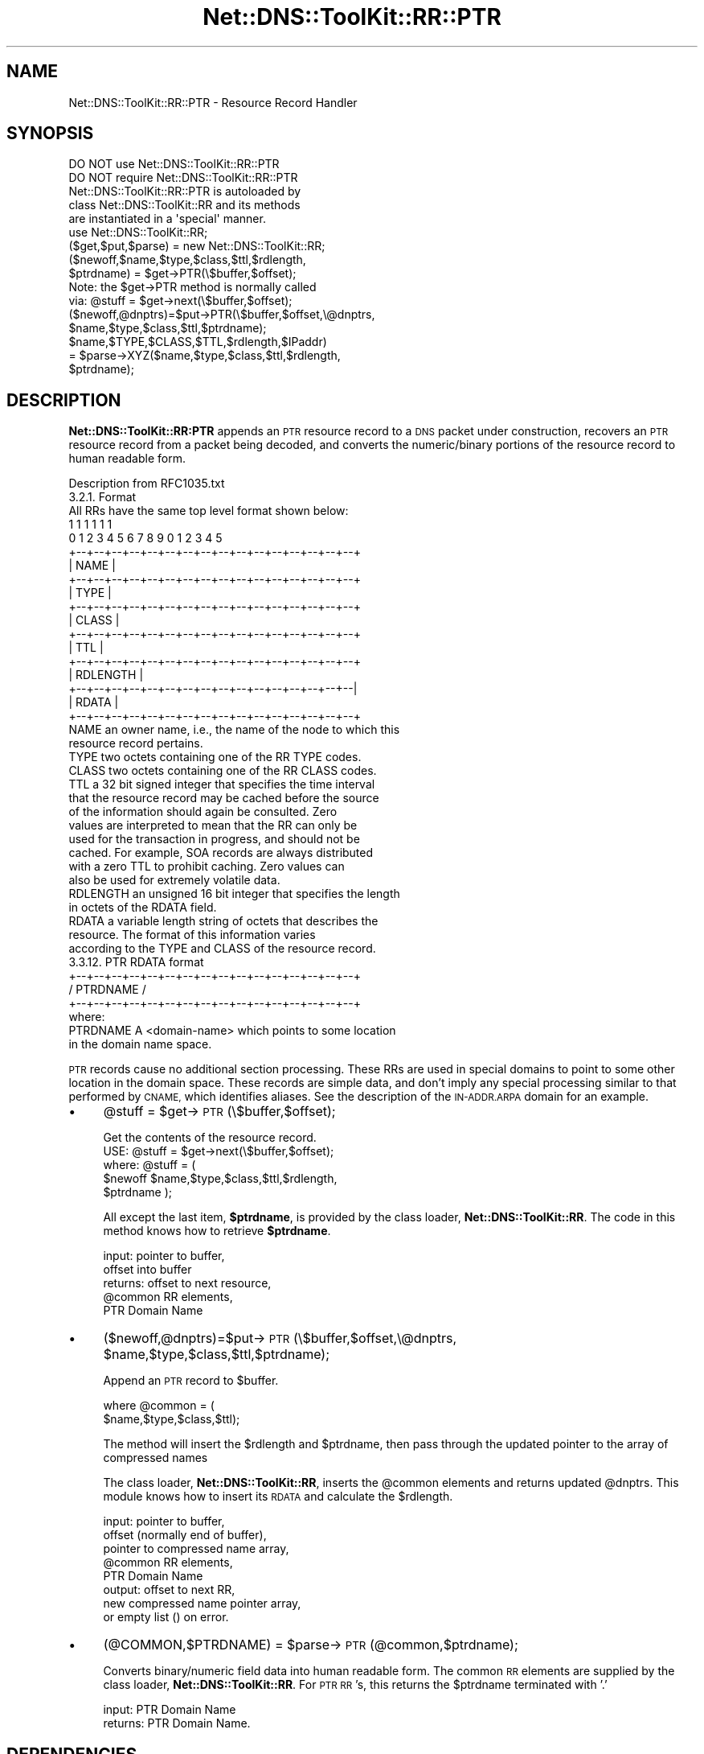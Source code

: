 .\" Automatically generated by Pod::Man 4.14 (Pod::Simple 3.40)
.\"
.\" Standard preamble:
.\" ========================================================================
.de Sp \" Vertical space (when we can't use .PP)
.if t .sp .5v
.if n .sp
..
.de Vb \" Begin verbatim text
.ft CW
.nf
.ne \\$1
..
.de Ve \" End verbatim text
.ft R
.fi
..
.\" Set up some character translations and predefined strings.  \*(-- will
.\" give an unbreakable dash, \*(PI will give pi, \*(L" will give a left
.\" double quote, and \*(R" will give a right double quote.  \*(C+ will
.\" give a nicer C++.  Capital omega is used to do unbreakable dashes and
.\" therefore won't be available.  \*(C` and \*(C' expand to `' in nroff,
.\" nothing in troff, for use with C<>.
.tr \(*W-
.ds C+ C\v'-.1v'\h'-1p'\s-2+\h'-1p'+\s0\v'.1v'\h'-1p'
.ie n \{\
.    ds -- \(*W-
.    ds PI pi
.    if (\n(.H=4u)&(1m=24u) .ds -- \(*W\h'-12u'\(*W\h'-12u'-\" diablo 10 pitch
.    if (\n(.H=4u)&(1m=20u) .ds -- \(*W\h'-12u'\(*W\h'-8u'-\"  diablo 12 pitch
.    ds L" ""
.    ds R" ""
.    ds C` ""
.    ds C' ""
'br\}
.el\{\
.    ds -- \|\(em\|
.    ds PI \(*p
.    ds L" ``
.    ds R" ''
.    ds C`
.    ds C'
'br\}
.\"
.\" Escape single quotes in literal strings from groff's Unicode transform.
.ie \n(.g .ds Aq \(aq
.el       .ds Aq '
.\"
.\" If the F register is >0, we'll generate index entries on stderr for
.\" titles (.TH), headers (.SH), subsections (.SS), items (.Ip), and index
.\" entries marked with X<> in POD.  Of course, you'll have to process the
.\" output yourself in some meaningful fashion.
.\"
.\" Avoid warning from groff about undefined register 'F'.
.de IX
..
.nr rF 0
.if \n(.g .if rF .nr rF 1
.if (\n(rF:(\n(.g==0)) \{\
.    if \nF \{\
.        de IX
.        tm Index:\\$1\t\\n%\t"\\$2"
..
.        if !\nF==2 \{\
.            nr % 0
.            nr F 2
.        \}
.    \}
.\}
.rr rF
.\" ========================================================================
.\"
.IX Title "Net::DNS::ToolKit::RR::PTR 3"
.TH Net::DNS::ToolKit::RR::PTR 3 "2011-11-05" "perl v5.32.0" "User Contributed Perl Documentation"
.\" For nroff, turn off justification.  Always turn off hyphenation; it makes
.\" way too many mistakes in technical documents.
.if n .ad l
.nh
.SH "NAME"
Net::DNS::ToolKit::RR::PTR \- Resource Record Handler
.SH "SYNOPSIS"
.IX Header "SYNOPSIS"
.Vb 2
\&  DO NOT use Net::DNS::ToolKit::RR::PTR
\&  DO NOT require Net::DNS::ToolKit::RR::PTR
\&
\&  Net::DNS::ToolKit::RR::PTR is autoloaded by 
\&  class Net::DNS::ToolKit::RR and its methods
\&  are instantiated in a \*(Aqspecial\*(Aq manner.
\&
\&  use Net::DNS::ToolKit::RR;
\&  ($get,$put,$parse) = new Net::DNS::ToolKit::RR;
\&
\&  ($newoff,$name,$type,$class,$ttl,$rdlength,
\&        $ptrdname) = $get\->PTR(\e$buffer,$offset);
\&
\&  Note: the $get\->PTR method is normally called
\&  via:  @stuff = $get\->next(\e$buffer,$offset);
\&
\&  ($newoff,@dnptrs)=$put\->PTR(\e$buffer,$offset,\e@dnptrs,
\&        $name,$type,$class,$ttl,$ptrdname);
\&
\&  $name,$TYPE,$CLASS,$TTL,$rdlength,$IPaddr) 
\&    = $parse\->XYZ($name,$type,$class,$ttl,$rdlength,
\&        $ptrdname);
.Ve
.SH "DESCRIPTION"
.IX Header "DESCRIPTION"
\&\fBNet::DNS::ToolKit::RR:PTR\fR appends an \s-1PTR\s0 resource record to a \s-1DNS\s0 packet under
construction, recovers an \s-1PTR\s0 resource record from a packet being decoded, and 
converts the numeric/binary portions of the resource record to human
readable form.
.PP
.Vb 1
\&  Description from RFC1035.txt
\&
\&  3.2.1. Format
\&
\&  All RRs have the same top level format shown below:
\&
\&                                    1  1  1  1  1  1
\&      0  1  2  3  4  5  6  7  8  9  0  1  2  3  4  5
\&    +\-\-+\-\-+\-\-+\-\-+\-\-+\-\-+\-\-+\-\-+\-\-+\-\-+\-\-+\-\-+\-\-+\-\-+\-\-+\-\-+
\&    |                      NAME                     |
\&    +\-\-+\-\-+\-\-+\-\-+\-\-+\-\-+\-\-+\-\-+\-\-+\-\-+\-\-+\-\-+\-\-+\-\-+\-\-+\-\-+
\&    |                      TYPE                     |
\&    +\-\-+\-\-+\-\-+\-\-+\-\-+\-\-+\-\-+\-\-+\-\-+\-\-+\-\-+\-\-+\-\-+\-\-+\-\-+\-\-+
\&    |                     CLASS                     |
\&    +\-\-+\-\-+\-\-+\-\-+\-\-+\-\-+\-\-+\-\-+\-\-+\-\-+\-\-+\-\-+\-\-+\-\-+\-\-+\-\-+
\&    |                      TTL                      |
\&    +\-\-+\-\-+\-\-+\-\-+\-\-+\-\-+\-\-+\-\-+\-\-+\-\-+\-\-+\-\-+\-\-+\-\-+\-\-+\-\-+
\&    |                   RDLENGTH                    |
\&    +\-\-+\-\-+\-\-+\-\-+\-\-+\-\-+\-\-+\-\-+\-\-+\-\-+\-\-+\-\-+\-\-+\-\-+\-\-+\-\-|
\&    |                     RDATA                     |
\&    +\-\-+\-\-+\-\-+\-\-+\-\-+\-\-+\-\-+\-\-+\-\-+\-\-+\-\-+\-\-+\-\-+\-\-+\-\-+\-\-+
\&
\&  NAME  an owner name, i.e., the name of the node to which this
\&        resource record pertains.
\&
\&  TYPE  two octets containing one of the RR TYPE codes.
\&
\&  CLASS two octets containing one of the RR CLASS codes.
\&
\&  TTL   a 32 bit signed integer that specifies the time interval
\&        that the resource record may be cached before the source
\&        of the information should again be consulted.  Zero
\&        values are interpreted to mean that the RR can only be
\&        used for the transaction in progress, and should not be
\&        cached.  For example, SOA records are always distributed
\&        with a zero TTL to prohibit caching.  Zero values can
\&        also be used for extremely volatile data.
\&
\&  RDLENGTH an unsigned 16 bit integer that specifies the length
\&        in octets of the RDATA field.
\&
\&  RDATA a variable length string of octets that describes the
\&        resource.  The format of this information varies
\&        according to the TYPE and CLASS of the resource record.
\&
\&    3.3.12. PTR RDATA format
\&
\&    +\-\-+\-\-+\-\-+\-\-+\-\-+\-\-+\-\-+\-\-+\-\-+\-\-+\-\-+\-\-+\-\-+\-\-+\-\-+\-\-+
\&    /                   PTRDNAME                    /
\&    +\-\-+\-\-+\-\-+\-\-+\-\-+\-\-+\-\-+\-\-+\-\-+\-\-+\-\-+\-\-+\-\-+\-\-+\-\-+\-\-+
\&
\&    where:
\&
\&    PTRDNAME A <domain\-name> which points to some location 
\&        in the domain name space.
.Ve
.PP
\&\s-1PTR\s0 records cause no additional section processing.  These RRs are used
in special domains to point to some other location in the domain space.
These records are simple data, and don't imply any special processing
similar to that performed by \s-1CNAME,\s0 which identifies aliases.  See the
description of the \s-1IN\-ADDR.ARPA\s0 domain for an example.
.IP "\(bu" 4
\&\f(CW@stuff\fR = \f(CW$get\fR\->\s-1PTR\s0(\e$buffer,$offset);
.Sp
.Vb 1
\&  Get the contents of the resource record.
\&
\&  USE: @stuff = $get\->next(\e$buffer,$offset);
\&
\&  where: @stuff = (
\&  $newoff $name,$type,$class,$ttl,$rdlength,
\&  $ptrdname );
.Ve
.Sp
All except the last item, \fB\f(CB$ptrdname\fB\fR, is provided by
the class loader, \fBNet::DNS::ToolKit::RR\fR. The code in this method knows
how to retrieve \fB\f(CB$ptrdname\fB\fR.
.Sp
.Vb 5
\&  input:        pointer to buffer,
\&                offset into buffer
\&  returns:      offset to next resource,
\&                @common RR elements,
\&                PTR Domain Name
.Ve
.IP "\(bu" 4
($newoff,@dnptrs)=$put\->\s-1PTR\s0(\e$buffer,$offset,\e@dnptrs,
	\f(CW$name\fR,$type,$class,$ttl,$ptrdname);
.Sp
Append an \s-1PTR\s0 record to \f(CW$buffer\fR.
.Sp
.Vb 2
\&  where @common = (
\&        $name,$type,$class,$ttl);
.Ve
.Sp
The method will insert the \f(CW$rdlength\fR and \f(CW$ptrdname\fR, then
pass through the updated pointer to the array of compressed names
.Sp
The class loader, \fBNet::DNS::ToolKit::RR\fR, inserts the \f(CW@common\fR elements and
returns updated \f(CW@dnptrs\fR. This module knows how to insert its \s-1RDATA\s0 and
calculate the \f(CW$rdlength\fR.
.Sp
.Vb 8
\&  input:        pointer to buffer,
\&                offset (normally end of buffer), 
\&                pointer to compressed name array,
\&                @common RR elements,
\&                PTR Domain Name
\&  output:       offset to next RR,
\&                new compressed name pointer array,
\&           or   empty list () on error.
.Ve
.IP "\(bu" 4
(@COMMON,$PTRDNAME) = \f(CW$parse\fR\->\s-1PTR\s0(@common,$ptrdname);
.Sp
Converts binary/numeric field data into human readable form. The common \s-1RR\s0
elements are supplied by the class loader, \fBNet::DNS::ToolKit::RR\fR.
For \s-1PTR RR\s0's, this returns the \f(CW$ptrdname\fR terminated with '.'
.Sp
.Vb 2
\&  input:        PTR Domain Name
\&  returns:      PTR Domain Name.
.Ve
.SH "DEPENDENCIES"
.IX Header "DEPENDENCIES"
.Vb 3
\&        Net::DNS::ToolKit
\&        Net::DNS::Codes
\&        Net::DNS::ToolKit::RR::NS
.Ve
.SH "EXPORT"
.IX Header "EXPORT"
.Vb 1
\&        none
.Ve
.SH "AUTHOR"
.IX Header "AUTHOR"
Michael Robinton <michael@bizsystems.com>
.SH "COPYRIGHT"
.IX Header "COPYRIGHT"
.Vb 1
\&    Copyright 2003 \- 2011, Michael Robinton <michael@bizsystems.com>
.Ve
.PP
Michael Robinton <michael@bizsystems.com>
.PP
All rights reserved.
.PP
This program is free software; you can redistribute it and/or modify
it under the terms of either:
.PP
.Vb 3
\&  a) the GNU General Public License as published by the Free
\&  Software Foundation; either version 2, or (at your option) any
\&  later version, or
\&
\&  b) the "Artistic License" which comes with this distribution.
.Ve
.PP
This program is distributed in the hope that it will be useful,
but \s-1WITHOUT ANY WARRANTY\s0; without even the implied warranty of 
\&\s-1MERCHANTABILITY\s0 or \s-1FITNESS FOR A PARTICULAR PURPOSE.\s0  See either    
the \s-1GNU\s0 General Public License or the Artistic License for more details.
.PP
You should have received a copy of the Artistic License with this
distribution, in the file named \*(L"Artistic\*(R".  If not, I'll be glad to provide
one.
.PP
You should also have received a copy of the \s-1GNU\s0 General Public License
along with this program in the file named \*(L"Copying\*(R". If not, write to the
.PP
.Vb 3
\&        Free Software Foundation, Inc.                        
\&        59 Temple Place, Suite 330
\&        Boston, MA  02111\-1307, USA
.Ve
.PP
or visit their web page on the internet at:
.PP
.Vb 1
\&        http://www.gnu.org/copyleft/gpl.html.
.Ve
.SH "See also:"
.IX Header "See also:"
\&\fBNet::DNS::Codes\fR\|(3), \fBNet::DNS::ToolKit\fR\|(3)
